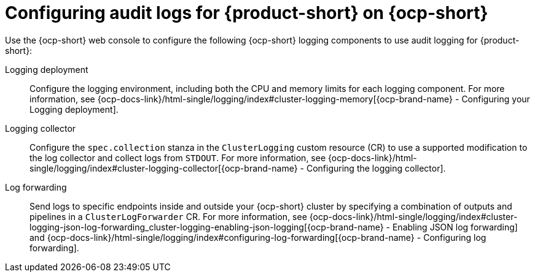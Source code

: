 :_mod-docs-content-type: CONCEPT

[id="con-audit-log-config_{context}"]
= Configuring audit logs for {product-short} on {ocp-short}

Use the {ocp-short} web console to configure the following {ocp-short} logging components to use audit logging for {product-short}:

Logging deployment::
Configure the logging environment, including both the CPU and memory limits for each logging component. For more information, see {ocp-docs-link}/html-single/logging/index#cluster-logging-memory[{ocp-brand-name} - Configuring your Logging deployment].

Logging collector::
Configure the `spec.collection` stanza in the `ClusterLogging` custom resource (CR) to use a supported modification to the log collector and collect logs from `STDOUT`. For more information, see {ocp-docs-link}/html-single/logging/index#cluster-logging-collector[{ocp-brand-name} - Configuring the logging collector].

Log forwarding::
Send logs to specific endpoints inside and outside your {ocp-short} cluster by specifying a combination of outputs and pipelines in a `ClusterLogForwarder` CR. For more information, see {ocp-docs-link}/html-single/logging/index#cluster-logging-json-log-forwarding_cluster-logging-enabling-json-logging[{ocp-brand-name} - Enabling JSON log forwarding] and {ocp-docs-link}/html-single/logging/index#configuring-log-forwarding[{ocp-brand-name} - Configuring log forwarding].
